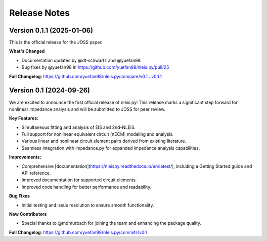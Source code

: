 ====================
Release Notes
====================

.. Version 0.2
.. ---------------------------


Version 0.1.1 (2025-01-06)
---------------------------
This is the official release for the JOSS paper.

**What's Changed**

- Documentation updates by @dt-schwartz and @yuefan98 
- Bug fixes by @yuefan98 in https://github.com/yuefan98/nleis.py/pull/25

**Full Changelog**: https://github.com/yuefan98/nleis.py/compare/v0.1...v0.1.1

Version 0.1 (2024-09-26)
-------------------------
We are excited to announce the first official release of nleis.py! This release marks a significant step forward for nonlinear impedance analysis and will be submitted to JOSS for peer review.
 
**Key Features:**

- Simultaneous fitting and analysis of EIS and 2nd-NLEIS.
- Full support for nonlinear equivalent circuit (nECM) modeling and analysis.
- Various linear and nonlinear circuit element pairs derived from existing literature.
- Seamless integration with impedance.py for expanded impedance analysis capabilities.

**Improvements:**

- Comprehensive [documentation](https://nleispy.readthedocs.io/en/latest/), including a Getting Started guide and API reference.
- Improved documentation for supported circuit elements.
- Improved code handling for better performance and readability. 

**Bug Fixes**

- Initial testing and issue resolution to ensure smooth functionality.

**New Contributors**

- Special thanks to @mdmurbach for joining the team and enhancing the package quality.

**Full Changelog**: https://github.com/yuefan98/nleis.py/commits/v0.1